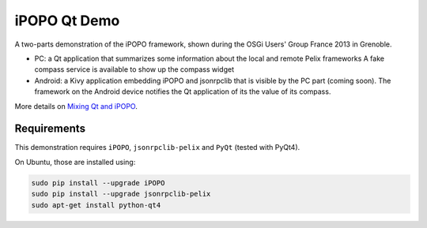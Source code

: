iPOPO Qt Demo
#############

A two-parts demonstration of the iPOPO framework, shown during the OSGi Users'
Group France 2013 in Grenoble.

* PC: a Qt application that summarizes some information about the local and
  remote Pelix frameworks
  A fake compass service is available to show up the compass widget

* Android: a Kivy application embedding iPOPO and jsonrpclib that is visible by
  the PC part (coming soon).
  The framework on the Android device notifies the Qt application of its the
  value of its compass.

More details on
`Mixing Qt and iPOPO <https://ipopo.coderxpress.net/wiki/doku.php?id=ipopo:tutorials:qt>`_.


Requirements
************

This demonstration requires ``iPOPO``, ``jsonrpclib-pelix`` and ``PyQt``
(tested with PyQt4).

On Ubuntu, those are installed using:

.. code-block:: bash

   sudo pip install --upgrade iPOPO
   sudo pip install --upgrade jsonrpclib-pelix
   sudo apt-get install python-qt4
